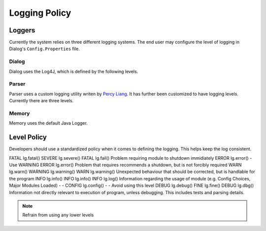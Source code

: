 .. _logpolicy:

***********************
Logging Policy
***********************

Loggers
=======================

Currently the system relies on three different logging systems. The end user may configure the level of logging in Dialog's ``Config.Properties`` file.

.. seealso:: 

Dialog
-----------------------

Dialog uses the Log4J, which is defined by the following levels. 

.. hlist::
    :columns: 3

    * OFF
    * FATAL
    * ERROR
    * WARN
    * INFO
    * DEBUG
    * TRACE
    * ALL

.. seealso:: 

    See `Log4J Level Page <https://logging.apache.org/log4j/2.x/manual/customloglevels.html>`_ for more information on these levels.

Parser
-----------------------

Parser uses a custom logging utility writen by `Percy Liang <https://github.com/percyliang/fig>`_. It has further been customized to have logging levels. Currently there are three levels.

.. hlist::
    :columns: 3

    * OFF
    * WARN
    * ALL

Memory
-----------------------

Memory uses the default Java Logger.

.. hlist::
    :columns: 3

    * SEVERE
    * WARNING
    * INFO
    * CONFIG
    * FINE
    * FINER
    * FINEST

.. seealso:: 

    See official `Javadoc levels  <https://docs.oracle.com/javase/8/docs/api/java/util/logging/Level.html>`_ page for more information on these levels.

Level Policy
=============================

Developers should use a standardized policy when it comes to defining the logging. This helps keep the log consistent.


============  ============  ============  ============  ============  ============  ===================================
   Dialog                               Memory                   Parser             Description
--------------------------  --------------------------  --------------------------  -----------------------------------
Level         Method        Level         Method        Level         Method        
============  ============  ============  ============  ============  ============  ===================================
FATAL         lg.fatal()    SEVERE        lg.severe()   FATAL         lg.fail()     Problem requiring module to shutdown immidiately
ERROR         lg.error()    -             Use WARNING   ERROR         lg.error()    Problem that requires recommends a shutdown, but is not forcibly required
WARN          lg.warn()     WARNING       lg.warning()  WARN          lg.warning()  Unexpected behaviour that should be corrected, but is handlable for the program
INFO          lg.info()     INFO          lg.info()     INFO          lg.log()      Information regarding the usage of module (e.g. Config Choices, Major Modules Loaded)
-             -             CONFIG        lg.config()   -             -             Avoid using this level
DEBUG         lg.debug()    FINE          lg.fine()     DEBUG         lg.dbg()      Information not directly relevant to execution of program, unless debugging. This includes tests and parsing details.

.. note:: Refrain from using any lower levels